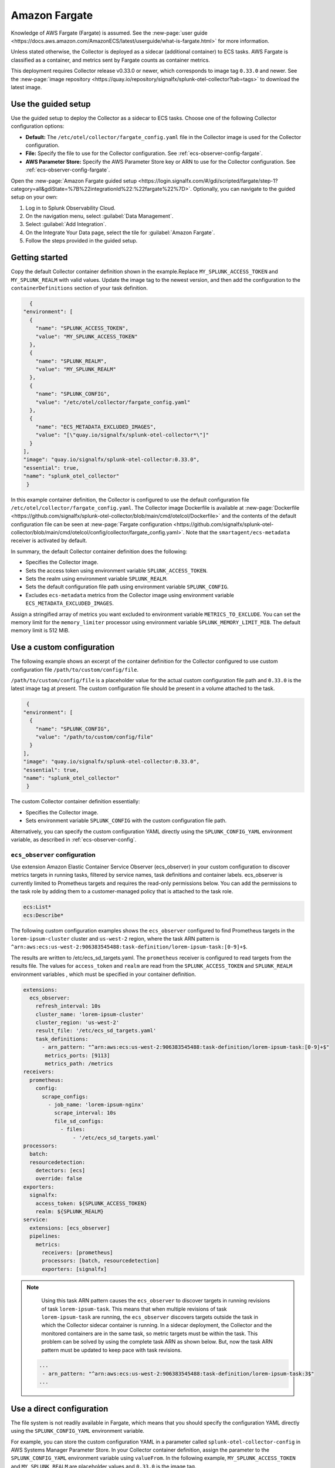.. _deployments-fargate:

****************************
Amazon Fargate 
****************************

.. meta::
      :description: Deploy the Splunk Observability Cloud OpenTelemetry Collector as a Daemon service in an Amazon ECS with AWS Fargate.

Knowledge of AWS Fargate (Fargate) is assumed. See the :new-page:`user guide <https://docs.aws.amazon.com/AmazonECS/latest/userguide/what-is-fargate.html>` for more information. 

Unless stated otherwise, the Collector is deployed as a sidecar (additional container) to ECS tasks. AWS Fargate is classified as a container, and metrics sent by Fargate counts as container metrics.

This deployment requires Collector release v0.33.0 or newer, which corresponds to image tag ``0.33.0`` and newer. See the :new-page:`image repository <https://quay.io/repository/signalfx/splunk-otel-collector?tab=tags>` to download the latest image.


Use the guided setup
==========================

Use the guided setup to deploy the Collector as a sidecar to ECS tasks.  Choose one of the following Collector configuration options:

- **Default:** The ``/etc/otel/collector/fargate_config.yaml`` file in the Collector image is used for the Collector configuration.
- **File:** Specify the file to use for the Collector configuration. See :ref:`ecs-observer-config-fargate`.
- **AWS Parameter Store:** Specify the AWS Parameter Store key or ARN to use for the Collector configuration. See :ref:`ecs-observer-config-fargate`.

Open the :new-page:`Amazon Fargate guided setup <https://login.signalfx.com/#/gdi/scripted/fargate/step-1?category=all&gdiState=%7B%22integrationId%22:%22fargate%22%7D>`. Optionally, you can navigate to the guided setup on your own:

#. Log in to Splunk Observability Cloud.
#. On the navigation menu, select :guilabel:`Data Management`.
#. Select :guilabel:`Add Integration`.
#. On the Integrate Your Data page, select the tile for :guilabel:`Amazon Fargate`.
#. Follow the steps provided in the guided setup.

Getting started
=================================
Copy the default Collector container definition shown in the example.Replace ``MY_SPLUNK_ACCESS_TOKEN`` and ``MY_SPLUNK_REALM`` with valid values. Update the image tag to the newest version, and then add the configuration to the ``containerDefinitions`` section of your task definition.

.. code-block:: none

    {
  "environment": [
    {
      "name": "SPLUNK_ACCESS_TOKEN",
      "value": "MY_SPLUNK_ACCESS_TOKEN"
    },
    {
      "name": "SPLUNK_REALM",
      "value": "MY_SPLUNK_REALM"
    },
    {
      "name": "SPLUNK_CONFIG",
      "value": "/etc/otel/collector/fargate_config.yaml"
    },
    {
      "name": "ECS_METADATA_EXCLUDED_IMAGES",
      "value": "[\"quay.io/signalfx/splunk-otel-collector*\"]"
    }
  ],
  "image": "quay.io/signalfx/splunk-otel-collector:0.33.0",
  "essential": true,
  "name": "splunk_otel_collector"
   }

In this example container definition, the Collector is configured to use the default configuration file ``/etc/otel/collector/fargate_config.yaml``. The Collector image Dockerfile is available at :new-page:`Dockerfile <https://github.com/signalfx/splunk-otel-collector/blob/main/cmd/otelcol/Dockerfile>` and the contents of the default configuration file can be seen at :new-page:`Fargate configuration <https://github.com/signalfx/splunk-otel-collector/blob/main/cmd/otelcol/config/collector/fargate_config.yaml>`. Note that the ``smartagent/ecs-metadata`` receiver is activated by default.

In summary, the default Collector container definition does the following:

* Specifies the Collector image.
* Sets the access token using environment variable ``SPLUNK_ACCESS_TOKEN``.
* Sets the realm using environment variable ``SPLUNK_REALM``.
* Sets the default configuration file path using environment variable ``SPLUNK_CONFIG``.
* Excludes ``ecs-metadata`` metrics from the Collector image using environment variable ``ECS_METADATA_EXCLUDED_IMAGES``.

Assign a stringified array of metrics you want excluded to environment variable ``METRICS_TO_EXCLUDE``. You can set the memory limit for the ``memory_limiter`` processor using environment variable ``SPLUNK_MEMORY_LIMIT_MIB``. The default memory limit is 512 MiB. 

.. _fargate-custom-config:

Use a custom configuration
==============================
The following example shows an excerpt of the container definition for the Collector configured to use custom configuration file ``/path/to/custom/config/file``. 

``/path/to/custom/config/file`` is a placeholder value for the actual custom configuration file path and ``0.33.0`` is the latest image tag at present. The custom configuration file should be present in a volume attached to the task.

.. code-block:: none

   {
  "environment": [
    {
      "name": "SPLUNK_CONFIG",
      "value": "/path/to/custom/config/file"
    }
  ],
  "image": "quay.io/signalfx/splunk-otel-collector:0.33.0",
  "essential": true,
  "name": "splunk_otel_collector"
   }

The custom Collector container definition essentially:

* Specifies the Collector image.
* Sets environment variable ``SPLUNK_CONFIG`` with the custom configuration file path.

Alternatively, you can specify the custom configuration YAML directly using the ``SPLUNK_CONFIG_YAML`` environment variable, as described in :ref:`ecs-observer-config`.

.. _ecs-observer-config-fargate:

``ecs_observer`` configuration
--------------------------------
Use extension Amazon Elastic Container Service Observer (ecs_observer) in your custom configuration to discover metrics targets in running tasks, filtered by service names, task definitions and container labels. ecs_observer is currently limited to Prometheus targets and requires the read-only permissions below. You can add the permissions to the task role by adding them to a customer-managed policy that is attached to the task role.

.. code-block:: yaml


   ecs:List*
   ecs:Describe*

The following custom configuration examples shows the ``ecs_observer`` configured to find Prometheus targets in the ``lorem-ipsum-cluster`` cluster and ``us-west-2`` region, where the task ARN pattern is ``^arn:aws:ecs:us-west-2:906383545488:task-definition/lorem-ipsum-task:[0-9]+$``. 

The results are written to /etc/ecs_sd_targets.yaml. The ``prometheus`` receiver is configured to read targets from the results file. The values for ``access_token`` and ``realm`` are read from the ``SPLUNK_ACCESS_TOKEN`` and ``SPLUNK_REALM`` environment variables , which must be specified in your container definition.

.. code-block:: yaml


   extensions:
     ecs_observer:
       refresh_interval: 10s
       cluster_name: 'lorem-ipsum-cluster'
       cluster_region: 'us-west-2'
       result_file: '/etc/ecs_sd_targets.yaml'
       task_definitions:
         - arn_pattern: "^arn:aws:ecs:us-west-2:906383545488:task-definition/lorem-ipsum-task:[0-9]+$"
          metrics_ports: [9113]
          metrics_path: /metrics
   receivers:
     prometheus:
       config:
         scrape_configs:
           - job_name: 'lorem-ipsum-nginx'
             scrape_interval: 10s
             file_sd_configs:
               - files:
                   - '/etc/ecs_sd_targets.yaml'
   processors:
     batch:
     resourcedetection:
       detectors: [ecs]
       override: false    
   exporters:
     signalfx:
       access_token: ${SPLUNK_ACCESS_TOKEN}
       realm: ${SPLUNK_REALM}
   service:
     extensions: [ecs_observer]
     pipelines:
       metrics:
         receivers: [prometheus]
         processors: [batch, resourcedetection]
         exporters: [signalfx]

.. note:: 
    
    Using this task ARN pattern causes the ``ecs_observer`` to discover targets in running revisions of task ``lorem-ipsum-task``. This means that when multiple revisions of task ``lorem-ipsum-task`` are running, the ``ecs_observer`` discovers targets outside the task in which the Collector sidecar container is running. In a sidecar deployment, the Collector and the monitored containers are in the same task, so metric targets must be within the task. This problem can be solved by using the complete task ARN as shown below. But, now the task ARN pattern must be updated to keep pace with task revisions.

   .. code-block:: none

    ...
     - arn_pattern: "^arn:aws:ecs:us-west-2:906383545488:task-definition/lorem-ipsum-task:3$"
    ... 

.. _fargate-direct-config:

Use a direct configuration
===================================

The file system is not readily available in Fargate, which means that you should specify the configuration YAML directly using the ``SPLUNK_CONFIG_YAML`` environment variable.

For example, you can store the custom configuration YAML in a parameter called ``splunk-otel-collector-config`` in AWS Systems Manager Parameter Store. In your Collector container definition, assign the parameter to the ``SPLUNK_CONFIG_YAML`` environment variable  using ``valueFrom``. In the following example, ``MY_SPLUNK_ACCESS_TOKEN`` and ``MY_SPLUNK_REALM`` are placeholder values and ``0.33.0`` is the image tag.

.. code-block:: none

   {
  "environment": [
    {
      "name": "SPLUNK_ACCESS_TOKEN",
      "value": "MY_SPLUNK_ACCESS_TOKEN"
    },
    {
      "name": "SPLUNK_REALM",
      "value": "MY_SPLUNK_REALM"
    }
  ],
  "secrets": [
    {
      "valueFrom": "splunk-otel-collector-config",
      "name": "SPLUNK_CONFIG_YAML"
    }
  ],
  "image": "quay.io/signalfx/splunk-otel-collector:0.33.0",
  "essential": true,
  "name": "splunk_otel_collector"
   }

.. note:: 
  
  You should add ``AmazonSSMReadOnlyAccess`` policy to the task role for the task to have read access to the Parameter Store.

Standalone task
--------------------------
The ``ecs_observer`` extension is capable of scanning for targets in the entire cluster. Scanning lets you collect telemetry data by deploying the Collector in a task that is separate from tasks containing monitored applications. This is in contrast to the sidecar deployment where the Collector container, and the monitored application containers are in the same task. 

Do not configure the ECS ``resourcedetection`` processor for the standalone task, as it would detect resources in the standalone Collector task itself as opposed to resources in the tasks containing the monitored applications.

AWS Graviton2
-------------------------
AWS Graviton2 is supported with the default Fargate configuration. The Collector Docker image can run on both AMD64 and ARM64 architectures.


